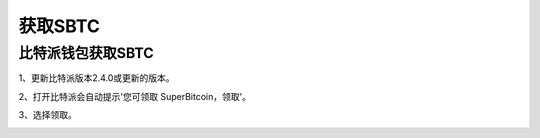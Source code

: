 获取SBTC
=============

比特派钱包获取SBTC
------------------------

1、更新比特派版本2.4.0或更新的版本。

2、打开比特派会自动提示'您可领取 SuperBitcoin，领取'。

.. image:: ../img/Bitcoinsbtc.png
    :width: 320px
    :height: 520px
    :scale: 100%
    :align: center

3、选择领取。

.. image:: ../img/sbtcmess.png
    :width: 320px
    :height: 520px
    :scale: 100%
    :align: center


